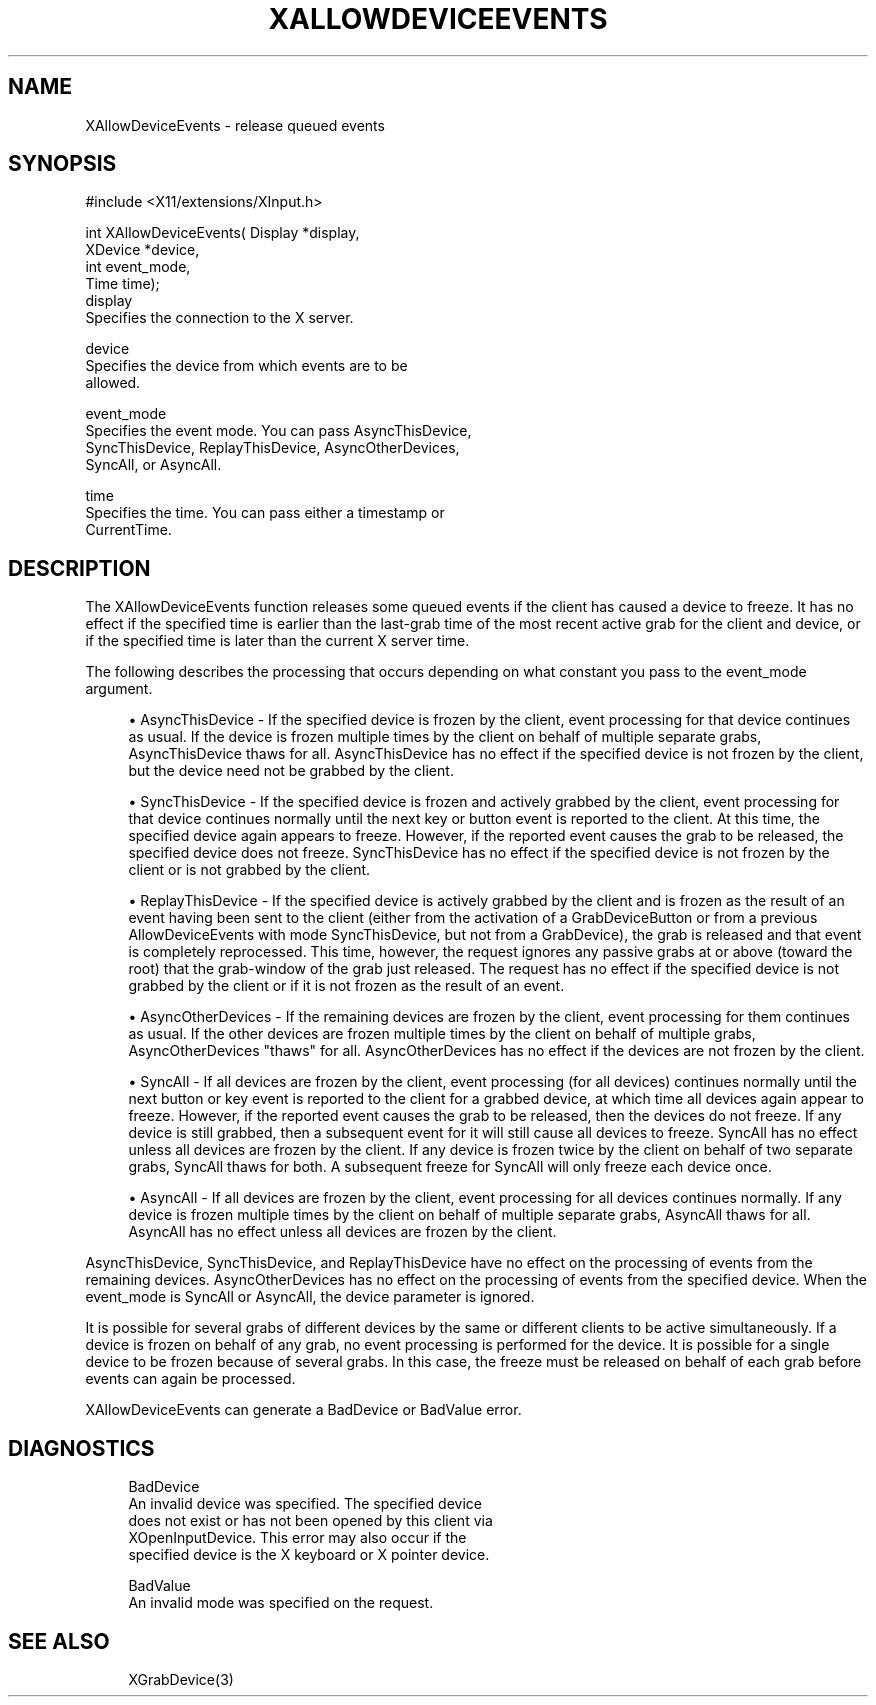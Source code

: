 '\" t
.\"     Title: xallowdeviceevents
.\"    Author: [FIXME: author] [see http://www.docbook.org/tdg5/en/html/author]
.\" Generator: DocBook XSL Stylesheets vsnapshot <http://docbook.sf.net/>
.\"      Date: 11/23/2022
.\"    Manual: \ \&
.\"    Source: \ \&
.\"  Language: English
.\"
.TH "XALLOWDEVICEEVENTS" "3" "11/23/2022" "\ \&" "\ \&"
.\" -----------------------------------------------------------------
.\" * Define some portability stuff
.\" -----------------------------------------------------------------
.\" ~~~~~~~~~~~~~~~~~~~~~~~~~~~~~~~~~~~~~~~~~~~~~~~~~~~~~~~~~~~~~~~~~
.\" http://bugs.debian.org/507673
.\" http://lists.gnu.org/archive/html/groff/2009-02/msg00013.html
.\" ~~~~~~~~~~~~~~~~~~~~~~~~~~~~~~~~~~~~~~~~~~~~~~~~~~~~~~~~~~~~~~~~~
.ie \n(.g .ds Aq \(aq
.el       .ds Aq '
.\" -----------------------------------------------------------------
.\" * set default formatting
.\" -----------------------------------------------------------------
.\" disable hyphenation
.nh
.\" disable justification (adjust text to left margin only)
.ad l
.\" -----------------------------------------------------------------
.\" * MAIN CONTENT STARTS HERE *
.\" -----------------------------------------------------------------
.SH "NAME"
XAllowDeviceEvents \- release queued events
.SH "SYNOPSIS"
.sp
.nf
#include <X11/extensions/XInput\&.h>
.fi
.sp
.nf
int XAllowDeviceEvents( Display *display,
                        XDevice *device,
                        int event_mode,
                        Time time);
display
       Specifies the connection to the X server\&.
.fi
.sp
.nf
device
       Specifies the device from which events are to be
       allowed\&.
.fi
.sp
.nf
event_mode
       Specifies the event mode\&. You can pass AsyncThisDevice,
       SyncThisDevice, ReplayThisDevice, AsyncOtherDevices,
       SyncAll, or AsyncAll\&.
.fi
.sp
.nf
time
       Specifies the time\&. You can pass either a timestamp or
       CurrentTime\&.
.fi
.SH "DESCRIPTION"
.sp
The XAllowDeviceEvents function releases some queued events if the client has caused a device to freeze\&. It has no effect if the specified time is earlier than the last\-grab time of the most recent active grab for the client and device, or if the specified time is later than the current X server time\&.
.sp
The following describes the processing that occurs depending on what constant you pass to the event_mode argument\&.
.sp
.RS 4
.ie n \{\
\h'-04'\(bu\h'+03'\c
.\}
.el \{\
.sp -1
.IP \(bu 2.3
.\}
AsyncThisDevice \- If the specified device is frozen by the client, event processing for that device continues as usual\&. If the device is frozen multiple times by the client on behalf of multiple separate grabs, AsyncThisDevice thaws for all\&. AsyncThisDevice has no effect if the specified device is not frozen by the client, but the device need not be grabbed by the client\&.
.RE
.sp
.RS 4
.ie n \{\
\h'-04'\(bu\h'+03'\c
.\}
.el \{\
.sp -1
.IP \(bu 2.3
.\}
SyncThisDevice \- If the specified device is frozen and actively grabbed by the client, event processing for that device continues normally until the next key or button event is reported to the client\&. At this time, the specified device again appears to freeze\&. However, if the reported event causes the grab to be released, the specified device does not freeze\&. SyncThisDevice has no effect if the specified device is not frozen by the client or is not grabbed by the client\&.
.RE
.sp
.RS 4
.ie n \{\
\h'-04'\(bu\h'+03'\c
.\}
.el \{\
.sp -1
.IP \(bu 2.3
.\}
ReplayThisDevice \- If the specified device is actively grabbed by the client and is frozen as the result of an event having been sent to the client (either from the activation of a GrabDeviceButton or from a previous AllowDeviceEvents with mode SyncThisDevice, but not from a GrabDevice), the grab is released and that event is completely reprocessed\&. This time, however, the request ignores any passive grabs at or above (toward the root) that the grab\-window of the grab just released\&. The request has no effect if the specified device is not grabbed by the client or if it is not frozen as the result of an event\&.
.RE
.sp
.RS 4
.ie n \{\
\h'-04'\(bu\h'+03'\c
.\}
.el \{\
.sp -1
.IP \(bu 2.3
.\}
AsyncOtherDevices \- If the remaining devices are frozen by the client, event processing for them continues as usual\&. If the other devices are frozen multiple times by the client on behalf of multiple grabs, AsyncOtherDevices "thaws" for all\&. AsyncOtherDevices has no effect if the devices are not frozen by the client\&.
.RE
.sp
.RS 4
.ie n \{\
\h'-04'\(bu\h'+03'\c
.\}
.el \{\
.sp -1
.IP \(bu 2.3
.\}
SyncAll \- If all devices are frozen by the client, event processing (for all devices) continues normally until the next button or key event is reported to the client for a grabbed device, at which time all devices again appear to freeze\&. However, if the reported event causes the grab to be released, then the devices do not freeze\&. If any device is still grabbed, then a subsequent event for it will still cause all devices to freeze\&. SyncAll has no effect unless all devices are frozen by the client\&. If any device is frozen twice by the client on behalf of two separate grabs, SyncAll thaws for both\&. A subsequent freeze for SyncAll will only freeze each device once\&.
.RE
.sp
.RS 4
.ie n \{\
\h'-04'\(bu\h'+03'\c
.\}
.el \{\
.sp -1
.IP \(bu 2.3
.\}
AsyncAll \- If all devices are frozen by the client, event processing for all devices continues normally\&. If any device is frozen multiple times by the client on behalf of multiple separate grabs, AsyncAll thaws for all\&. AsyncAll has no effect unless all devices are frozen by the client\&.
.RE
.sp
AsyncThisDevice, SyncThisDevice, and ReplayThisDevice have no effect on the processing of events from the remaining devices\&. AsyncOtherDevices has no effect on the processing of events from the specified device\&. When the event_mode is SyncAll or AsyncAll, the device parameter is ignored\&.
.sp
It is possible for several grabs of different devices by the same or different clients to be active simultaneously\&. If a device is frozen on behalf of any grab, no event processing is performed for the device\&. It is possible for a single device to be frozen because of several grabs\&. In this case, the freeze must be released on behalf of each grab before events can again be processed\&.
.sp
XAllowDeviceEvents can generate a BadDevice or BadValue error\&.
.SH "DIAGNOSTICS"
.sp
.if n \{\
.RS 4
.\}
.nf
BadDevice
       An invalid device was specified\&. The specified device
       does not exist or has not been opened by this client via
       XOpenInputDevice\&. This error may also occur if the
       specified device is the X keyboard or X pointer device\&.
.fi
.if n \{\
.RE
.\}
.sp
.if n \{\
.RS 4
.\}
.nf
BadValue
       An invalid mode was specified on the request\&.
.fi
.if n \{\
.RE
.\}
.SH "SEE ALSO"
.sp
.if n \{\
.RS 4
.\}
.nf
XGrabDevice(3)
.fi
.if n \{\
.RE
.\}
